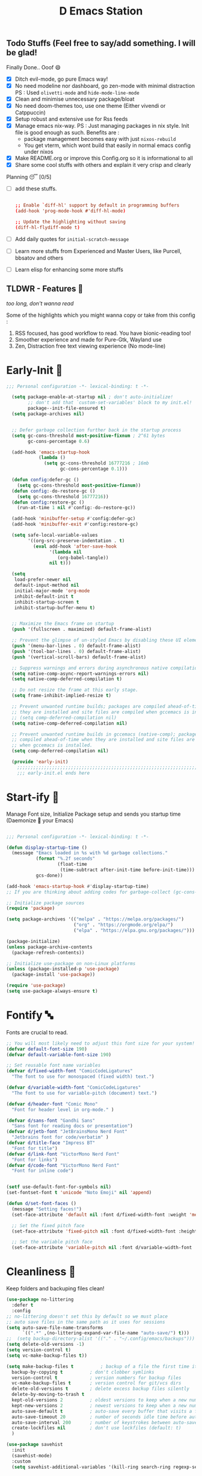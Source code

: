﻿#+TITLE: D Emacs Station
#+PROPERTY: header-args:emacs-lisp :tangle ./gdk/i-home/configs/init.el :tangle-mode (identity #o444) :mkdirp yes
#+auto_tangle: t
#+TOC: tables


** Todo Stuffs (Feel free to say/add something. I will be glad!
****  Finally Done.. Ooof 😄
CLOSED: [2023-03-07 Tue 14:27]
:LOGBOOK:
- CLOSING NOTE [2023-03-07 Tue 14:27]
:END:
- [X] Ditch evil-mode, go pure Emacs way!
- [X] No need modeline nor dashboard, go zen-mode with minimal distraction
    PS : Used ~olivetti-mode~ and ~hide-mode-line-mode~
- [X] Clean and minimise unnecessary package/bloat
- [X] No need doom-themes too, use one theme (Either vivendi or Catppuccin)
- [X] Setup robust and extensive use for Rss feeds
- [X] Manage emacs nix-way.
  PS : Just managing packages in nix style. Init file is good enough as such.
    Benefits are :
  + package management becomes easy with just ~nixos-rebuild~
  + You get vterm, which wont build that easily in normal emacs config under nixos
- [X] Make README.org or improve this Config.org so it is informational to all
- [X] Share some cool stuffs with others and explain it very crisp and clearly
    
****  Planning 😴 [0/5]
- [ ] add these stuffs.
  #+begin_src conf

;; Enable `diff-hl' support by default in programming buffers
(add-hook 'prog-mode-hook #'diff-hl-mode)

;; Update the highlighting without saving
(diff-hl-flydiff-mode t)

  #+end_src
- [ ] Add daily quotes for ~initial-scratch-message~
- [ ] Learn more stuffs from Experienced and Master Users, like Purcell, bbsatov and others
- [ ] Learn elisp for enhancing some more stuffs


** TLDWR - Features 🌟
/too long, don't wanna read/

Some of the highlights which you might wanna copy or take from this config :

1. RSS focused, has good workflow to read. You have bionic-reading too!
2. Smoother experience and made for Pure-Gtk, Wayland use
3. Zen, Distraction free text viewing experience (No mode-line)


* Early-Init 🌅
#+begin_src emacs-lisp :noweb yes :tangle ./gdk/i-home/configs/early-init.el :tangle-mode (identity #o444) :mkdirp yes
  ;;; Personal configuration -*- lexical-binding: t -*-

    (setq package-enable-at-startup nil ; don't auto-initialize!
          ;; don't add that `custom-set-variables' block to my init.el!
          package--init-file-ensured t)
    (setq package-archives nil)


    ;; Defer garbage collection further back in the startup process
    (setq gc-cons-threshold most-positive-fixnum ; 2^61 bytes
          gc-cons-percentage 0.6)

    (add-hook 'emacs-startup-hook
              (lambda ()
                (setq gc-cons-threshold 16777216 ; 16mb
                      gc-cons-percentage 0.1)))

    (defun config:defer-gc ()
      (setq gc-cons-threshold most-positive-fixnum))
    (defun config:-do-restore-gc ()
      (setq gc-cons-threshold 16777216))
    (defun config:restore-gc ()
      (run-at-time 1 nil #'config:-do-restore-gc))

    (add-hook 'minibuffer-setup #'config:defer-gc)
    (add-hook 'minibuffer-exit #'config:restore-gc)

    (setq safe-local-variable-values
          '((org-src-preserve-indentation . t)
            (eval add-hook 'after-save-hook
                  '(lambda nil
                     (org-babel-tangle))
                  nil t)))

    (setq
     load-prefer-newer nil
     default-input-method nil
     initial-major-mode 'org-mode
     inhibit-default-init t
     inhibit-startup-screen t 	
     inhibit-startup-buffer-menu t)
   

    ;; Maximize the Emacs frame on startup
    (push '(fullscreen . maximized) default-frame-alist)

    ;; Prevent the glimpse of un-styled Emacs by disabling these UI elements early.
    (push '(menu-bar-lines . 0) default-frame-alist)
    (push '(tool-bar-lines . 0) default-frame-alist)
    (push '(vertical-scroll-bars) default-frame-alist)

    ;; Suppress warnings and errors during asynchronous native compilation
    (setq native-comp-async-report-warnings-errors nil)
    (setq native-comp-deferred-compilation t)

    ;; Do not resize the frame at this early stage.
    (setq frame-inhibit-implied-resize t)

    ;; Prevent unwanted runtime builds; packages are compiled ahead-of-time when
    ;; they are installed and site files are compiled when gccemacs is installed.
    ;; (setq comp-deferred-compilation nil)
    (setq native-comp-deferred-compilation nil)

    ;; Prevent unwanted runtime builds in gccemacs (native-comp); packages are
    ;; compiled ahead-of-time when they are installed and site files are compiled
    ;; when gccemacs is installed.
    (setq comp-deferred-compilation nil)

    (provide 'early-init)
      ;;;;;;;;;;;;;;;;;;;;;;;;;;;;;;;;;;;;;;;;;;;;;;;;;;;;;;;;;;;;;;;;;;;;;;
      ;;; early-init.el ends here

#+end_src  
* Start-ify 🔰
Manage Font size, Initialize Package setup and sends you startup time (Daemonize 👹 your Emacs)
#+begin_src emacs-lisp

  ;;; Personal configuration -*- lexical-binding: t -*-

  (defun display-startup-time ()
    (message "Emacs loaded in %s with %d garbage collections."
             (format "%.2f seconds"
                     (float-time
                      (time-subtract after-init-time before-init-time)))
             gcs-done))
  
  (add-hook 'emacs-startup-hook #'display-startup-time)
  ;; If you are thinking about adding codes for garbage-collect (gc-cons-threshold), we already did that in early-init.el

  ;; Initialize package sources
  (require 'package)

  (setq package-archives '(("melpa" . "https://melpa.org/packages/")
                           ("org" . "https://orgmode.org/elpa/")
                           ("elpa" . "https://elpa.gnu.org/packages/")))

  (package-initialize)
  (unless package-archive-contents
    (package-refresh-contents))

  ;; Initialize use-package on non-Linux platforms
  (unless (package-installed-p 'use-package)
    (package-install 'use-package))

  (require 'use-package)
  (setq use-package-always-ensure t)

#+end_src
* Fontify 🔤
Fonts are crucial to read.
#+begin_src emacs-lisp
  ;; You will most likely need to adjust this font size for your system!
  (defvar default-font-size 190)
  (defvar default-variable-font-size 190)

  ;; Set reusable font name variables
  (defvar d/fixed-width-font "ComicCodeLigatures"
    "The font to use for monospaced (fixed width) text.")

  (defvar d/variable-width-font "ComicCodeLigatures"
    "The font to use for variable-pitch (document) text.")

  (defvar d/header-font "Comic Mono"
    "Font for header level in org-mode." )

  (defvar d/sans-font "Gandhi Sans"
    "Sans font for reading docs or presentation")
  (defvar d/jetb-font "JetBrainsMono Nerd Font"
    "Jetbrains font for code/verbatim" )
  (defvar d/title-face "Impress BT"
    "Font for title")
  (defvar d/link-font "VictorMono Nerd Font"
    "Font for links")
  (defvar d/code-font "VictorMono Nerd Font"
    "Font for inline code")


  (setf use-default-font-for-symbols nil)
  (set-fontset-font t 'unicode "Noto Emoji" nil 'append)

  (defun d/set-font-faces ()
    (message "Setting faces!")
    (set-face-attribute 'default nil :font d/fixed-width-font :weight 'medium :height default-font-size)

    ;; Set the fixed pitch face
    (set-face-attribute 'fixed-pitch nil :font d/fixed-width-font :height default-font-size)

    ;; Set the variable pitch face
    (set-face-attribute 'variable-pitch nil :font d/variable-width-font :height default-variable-font-size :weight 'medium))
#+end_src

* Cleanliness 📑
Keep folders and backuping files clean!
#+begin_src emacs-lisp
  (use-package no-littering
    :defer t
    :config
  ;; no-littering doesn't set this by default so we must place
  ;; auto save files in the same path as it uses for sessions
  (setq auto-save-file-name-transforms
        `((".*" ,(no-littering-expand-var-file-name "auto-save/") t)))
  ;;  (setq backup-directory-alist '(("." . "~/.config/emacs/backups")))
  (setq delete-old-versions -1)
  (setq version-control t)
  (setq vc-make-backup-files t))

  (setq make-backup-files t          ; backup of a file the first time it is saved.
    backup-by-copying t          ; don't clobber symlinks
    version-control t            ; version numbers for backup files
    vc-make-backup-files t       ; version control for git/vcs dirs
    delete-old-versions t        ; delete excess backup files silently
    delete-by-moving-to-trash t
    kept-old-versions 2          ; oldest versions to keep when a new numbered backup is made 
    kept-new-versions 2          ; newest versions to keep when a new numbered backup is made 
    auto-save-default t          ; auto-save every buffer that visits a file
    auto-save-timeout 20         ; number of seconds idle time before auto-save (default: 30)
    auto-save-interval 200       ; number of keystrokes between auto-saves (default: 300)
    create-lockfiles nil         ; don't use lockfiles (default: t)
    )

  (use-package savehist
    :init
    (savehist-mode)
    :custom
    (setq savehist-additional-variables '(kill-ring search-ring regexp-search-ring)))
#+end_src

* Better Bindings ⌨️
** Custom functions
#+begin_src emacs-lisp
  (defun split-and-follow-horizontally ()
    "Basically to balance and change cursor to split window"
    (interactive)
    (split-window-below)
    (balance-windows)
    (other-window 1))

  (defun split-and-follow-vertically ()
    "Basically to balance and change cursor to split window"
    (interactive)
    (split-window-right)
    (balance-windows)
    (other-window 1))

  (defun d/scroll-down ()
    "Trust me, make scrolling alot smoother. +1 Makes you fall in love with Emacs again!"
    (interactive)
    (pixel-scroll-precision-scroll-down 20))

  (defun d/scroll-up ()
    "Trust me, adds a wonderfull smooth scroll. You can do this by trackpad too (laptop)"
    (interactive)
    (pixel-scroll-precision-scroll-up 20))
  (defun d/refresh-buffer ()
    "Revert buffer without confirmation."
    (interactive)
    (revert-buffer :ignore-auto :noconfirm))

  (defun window-focus-mode ()
    "Make the window focused, it can toggled in and out"
    (interactive)
    (if (= 1 (length (window-list)))
        (jump-to-register '_)
      (progn
        (set-register '_ (list (current-window-configuration)))
        (delete-other-windows))))

  (defun org-archive-done-tasks ()
  (interactive)
  (org-map-entries
   (lambda ()
     (org-archive-subtree)
     (setq org-map-continue-from (org-element-property :begin (org-element-at-point))))
   "/DONE" 'tree))

    #+end_src
** Respected binds
#+begin_src emacs-lisp

  (global-set-key (kbd "M-v") #'d/scroll-up)
  (global-set-key (kbd "C-v") #'d/scroll-down)
  (global-set-key (kbd "<f5>") #'d/refresh-buffer)


  ;;(define-key org-mode-map (kbd "C-c C-x C-s") #'org-archive-done-tasks)
  (global-set-key (kbd "C-x 2") 'split-and-follow-horizontally)
  (global-set-key (kbd "C-x 3") 'split-and-follow-vertically)
  (global-set-key [C-tab] 'other-window)

  (global-set-key (kbd "C-x C-k") 'd/kill-buffer) ;; My func to clear cache along killing buffer
  (global-set-key (kbd "C-x k") 'kill-buffer)
  (global-set-key (kbd "M-%") 'query-replace-regexp) ;; Hail regexp searching!

  ;; Make ESC quit prompts
  (global-set-key (kbd "<escape>") 'keyboard-escape-quit)
  (global-set-key (kbd "M-z") 'zap-up-to-char)

  (global-set-key (kbd "M-u") 'upcase-dwim)
  (global-set-key (kbd "M-l") 'downcase-dwim)
  (global-set-key (kbd "M-c") 'capitalize-dwim)

  (defalias 'yes-or-no-p 'y-or-n-p) ;; Make confirmation messages easy and not a pain.

#+end_src
* What Key? 🔤
Many people know that emacs has lot of keychords, which aren't easy to remember, ~which-key~ is a package which shows cheatsheet for the keychords you press. Mostly will find helpful for ~C-x~ or ~C-c~ or (yours general key/leader key)
#+begin_src emacs-lisp
  (use-package which-key
    :defer 0
    :init
    (setq which-key-side-window-location 'bottom
          which-key-sort-order #'which-key-key-order-alpha
          which-key-sort-uppercase-first nil
          which-key-add-column-padding 1
          which-key-max-display-columns nil
          which-key-min-display-lines 6
          which-key-side-window-slot -10
          which-key-side-window-max-height 0.25
          which-key-idle-delay 0.8
          which-key-max-description-length 25
          which-key-allow-imprecise-window-fit t
          which-key-separator " → " )
    :diminish which-key-mode
    :config
    (which-key-mode)
    (setq which-key-idle-delay 1))

#+end_src

* Helpful 🍁
Helpful package to even elaborate on describe commands. Decreases many hassles.

#+begin_src emacs-lisp
  (use-package helpful
    :bind
  ("C-h f" . helpful-callable)
  ("C-h v" . helpful-variable)
  ("C-h k" . helpful-key)
  ("C-h x" . helpful-command)
  ("C-c C-d" . helpful-at-point)
  ("C-h F" . helpful-function)
  (:map helpful-mode-map
        ("q" . kill-buffer-and-window)))

#+end_src

* Color-ify 🎨
Coloured parentheses or hex values are really needed for some usecases, obviously you know it lol.
*Happy Ricing* but use Emacs Everywhere lol
#+begin_src emacs-lisp
    (use-package rainbow-delimiters
      :hook (prog-mode . rainbow-delimiters-mode))
    (use-package rainbow-mode
      :init (add-hook 'prog-mode-hook 'rainbow-mode)
      :bind ("C-c t c" . rainbow-mode))
#+end_src
* Good Mouse use? 🖱️
Just don't use mouse, try to stay with keyboard, feel like *Pro*!
But if you like clicks, tacks and ticks of you mouse, then go with it. (Mouse is a good invention lol)
#+begin_src emacs-lisp
  (setq scroll-conservatively 101) ;; value greater than 100 gets rid of half page jumping
  (setq mouse-wheel-scroll-amount nil)
  (setq mouse-wheel-progressive-speed t) ;; accelerate scrolling
  (setq mouse-wheel-follow-mouse 't) ;; scroll window under mouse
#+end_src

* Minad - The Messiah 😇
Daniel Mendler minad  is a great guy, It is one of the reason why I love Emacs and Moved to Emacs and use it everywhere as much as Possible.
Just see his git repo issues, he has it all solved, and he will explain and converse with clear and good explanation, I wondered how could a man be so dedicated to Emacs so well with very positive approach. Consider trying his packages and if possible, do Donate to him.
Just Awesome, if it wasn't for his packages, I probably would never have tried Emacs. Now I hate vim/neovim, Idk why.

** Vertico - The first ❤️
Just check the [[https://github.com/minad/vertico][Vertico github]] repo, you will find great Readme file with rich information and some basic usage codes which is more than enough.
#+begin_src emacs-lisp
  (use-package vertico
    :init
    (vertico-mode)
    ;; (vertico-flat-mode 1)
    ;; Different scroll margin
    (setq vertico-scroll-margin 1)

    ;; Show more candidates
    ;; (setq vertico-count 20)

    ;; Grow and shrink the Vertico minibuffer
    (setq vertico-resize t)

    ;; Optionally enable cycling for `vertico-next' and `vertico-previous'.
    ;; (setq vertico-cycle t)
    )

  ;; A few more useful configurations...
  (use-package emacs
    :init
    ;; Add prompt indicator to `completing-read-multiple'.
    ;; We display [CRM<separator>], e.g., [CRM,] if the separator is a comma.
    (defun crm-indicator (args)
      (cons (format "[CRM%s] %s"
                    (replace-regexp-in-string
                     "\\`\\[.*?]\\*\\|\\[.*?]\\*\\'" ""
                     crm-separator)
                    (car args))
            (cdr args)))
    (advice-add #'completing-read-multiple :filter-args #'crm-indicator)

    ;; Do not allow the cursor in the minibuffer prompt
    (setq minibuffer-prompt-properties
          '(read-only t cursor-intangible t face minibuffer-prompt))
    (add-hook 'minibuffer-setup-hook #'cursor-intangible-mode)

    (setq completion-cycle-threshold 3)
    (setq tab-always-indent t)
    (setq enable-recursive-minibuffers t))

  ;; Optionally use the `orderless' completion style.
  (use-package orderless
    :init
    (setq completion-styles '(orderless basic)
          completion-category-defaults nil
          completion-category-overrides '((file (styles partial-completion)))))
  (define-key vertico-map "?" #'minibuffer-completion-help)
  (define-key vertico-map (kbd "RET") #'vertico-directory-enter)
  (define-key vertico-map (kbd "DEL") #'vertico-directory-delete-char)
  (define-key vertico-map (kbd "M-d") #'vertico-directory-delete-char)
  (define-key vertico-map (kbd "M-RET") #'minibuffer-force-complete-and-exit)
  (define-key vertico-map (kbd "M-TAB") #'minibuffer-complete)
  (setq completion-styles '(substring orderless basic))
  (setq read-file-name-completion-ignore-case t
        read-buffer-completion-ignore-case t
        completion-ignore-case t)
  ;; Use `consult-completion-in-region' if Vertico is enabled.
  ;; Otherwise use the default `completion--in-region' function.
  ;; (setq completion-in-region-function
  ;;       (lambda (&rest args)
  ;;         (apply (if vertico-mode
  ;;                    #'consult-completion-in-region
  ;;                  #'completion--in-region)
  ;;                args)))

#+end_src
** Doctor Consultancy
Another, one which make certain pains of emacs , so good that you will fall in Love with Emacs again!
#+begin_src emacs-lisp
    (use-package consult
      ;; Replace bindings. Lazily loaded due by `use-package'.
      :bind (;; C-c bindings (mode-specific-map)
             ("C-c h" . consult-history)
             ("C-c m" . consult-mode-command)
             ("C-c k" . consult-kmacro)
             ("C-c t t" . consult-theme)
             ;; C-x bindings (ctl-x-map)
             ("C-x M-:" . consult-complex-command)     ;; orig. repeat-complex-command
             ("C-x b" . consult-buffer)                ;; orig. switch-to-buffer
             ("C-x C-b" . consult-buffer)                ;; orig. switch-to-buffer
             ("C-x 4 b" . consult-buffer-other-window) ;; orig. switch-to-buffer-other-window
             ("C-x 5 b" . consult-buffer-other-frame)  ;; orig. switch-to-buffer-other-frame
             ("C-x r b" . consult-bookmark)            ;; orig. bookmark-jump
             ("C-x p b" . consult-project-buffer)      ;; orig. project-switch-to-buffer
             ;; Custom M-# bindings for fast register access
             ("M-#" . consult-register-load)
             ("M-'" . consult-register-store)          ;; orig. abbrev-prefix-mark (unrelated)
             ("C-M-#" . consult-register)
             ;; Other custom bindings
             ("M-y" . consult-yank-pop)                ;; orig. yank-pop
             ;; M-g bindings (goto-map)
             ("M-g e" . consult-compile-error)
             ("M-g f" . consult-flymake)               ;; Alternative: consult-flycheck
             ("M-g g" . consult-goto-line)             ;; orig. goto-line
             ("M-g M-g" . consult-goto-line)           ;; orig. goto-line
             ("M-g o" . consult-outline)               ;; Alternative: consult-org-heading
             ("M-g m" . consult-mark)
             ("M-g k" . consult-global-mark)
             ("M-g i" . consult-imenu)
             ("M-g I" . consult-imenu-multi)
             ;; M-s bindings (search-map)
             ("M-s d" . consult-find)
             ("M-s D" . consult-locate)
             ("M-s g" . consult-ripgrep)
             ("M-s m" . consult-man)
             ("M-s G" . consult-git-grep)
             ("M-s r" . consult-ripgrep)
             ("M-s l" . consult-line)
             ("C-s" . consult-line)
             ("M-s L" . consult-line-multi)
             ("M-s k" . consult-keep-lines)
             ("M-s u" . consult-focus-lines)
             ;; Isearch integration
             ("M-s e" . consult-isearch-history)
             :map isearch-mode-map
             ("M-e" . consult-isearch-history)         ;; orig. isearch-edit-string
             ("M-s e" . consult-isearch-history)       ;; orig. isearch-edit-string
             ("M-s l" . consult-line)                  ;; needed by consult-line to detect isearch
             ("M-s L" . consult-line-multi)            ;; needed by consult-line to detect isearch
             ;; Minibuffer history
             :map minibuffer-local-map
             ("M-s" . consult-history)                 ;; orig. next-matching-history-element
             ("M-r" . consult-history))                ;; orig. previous-matching-history-element

      ;; Enable automatic preview at point in the *Completions* buffer. This is
      ;; relevant when you use the default completion UI.
      :hook (completion-list-mode . consult-preview-at-point-mode)

      ;; The :init configuration is always executed (Not lazy)
      :init
      (setq register-preview-delay 0.5
            register-preview-function #'consult-register-format)
      (advice-add #'register-preview :override #'consult-register-window)

      (setq xref-show-xrefs-function #'consult-xref
            xref-show-definitions-function #'consult-xref)

      :config

      ;; Optionally configure preview. The default value
      ;; is 'any, such that any key triggers the preview.
      ;; (setq consult-preview-key 'any)
      ;; (setq consult-preview-key (kbd "M-."))
      ;; (setq consult-preview-key (list (kbd "<S-down>") (kbd "<S-up>")))
      ;; For some commands and buffer sources it is useful to configure the
      ;; :preview-key on a per-command basis using the `consult-customize' macro.
      (consult-customize
       consult-theme :preview-key '(:debounce 1.5 any)
       consult-ripgrep consult-git-grep consult-grep
       consult-bookmark consult-recent-file consult-xref
       consult--source-bookmark consult--source-file-register
       consult--source-recent-file consult--source-project-recent-file
       ;; :preview-key (kbd "M-.")
       :preview-key '(:debounce 0.4 any))

      ;; Optionally configure the narrowing key.
      ;; Both  and C-+ work reasonably well.
      (setq consult-narrow-key "<") ;; (kbd "C-+")
      )

  (defun d/consult-first-param-is-initial-text (consult-fn &rest rest)
    "Advising function around CONSULT-FN.

  The CONSULT-FN's first parameter should be the initial text.

  When there's an active region, use that as the first parameter
  for CONSULT-FN.  Otherwise, use an empty string the first
  parameter.  This function handles the REST of the parameters."
    (interactive)
    (apply consult-fn
           (when (use-region-p)
             (buffer-substring
              (region-beginning) (region-end)))
           rest))

  (defun d/consult-ripgrep-wrapper (consult-fn &optional dir given-initial)
    "Advising function around CONSULT-FN.

  DIR and GIVEN-INITIAL match the method signature of `consult-wrapper'."
    (interactive "P")
    (let ((initial (list (or given-initial
                             (when (use-region-p)
                               (buffer-substring (region-beginning)
                                                 (region-end)))))))
      (apply consult-fn dir initial)))
  (advice-add #'consult-line
              :around #'d/consult-first-param-is-initial-text
              '((name . "wrapper")))
  (advice-add #'consult-ripgrep
              :around #'d/consult-ripgrep-wrapper
              '((name . "wrapper")))

#+end_src

** Info = Marginalia
Gives good annotations for vertico and help menu. Good!
#+begin_src emacs-lisp
  ;; Enable rich annotations using the Marginalia package
  (use-package marginalia
    ;; Either bind `marginalia-cycle' globally or only in the minibuffer
    :bind (("M-A" . marginalia-cycle)
           :map minibuffer-local-map
           ("M-A" . marginalia-cycle))

    ;; The :init configuration is always executed (Not lazy!)
    :init

    ;; Must be in the :init section of use-package such that the mode gets
    ;; enabled right away. Note that this forces loading the package.
    (marginalia-mode))

#+end_src
** Embark - Just Bark
Really gets handy for experienced users, maybe difficult to understand for Beginners, but on thing you can try is embark act and export it. I also dont use this much (yea, a Newbie in some areas..)
#+begin_src emacs-lisp
  (use-package embark
    :ensure t

    :bind
    (("C-." . embark-act)         ;; pick some comfortable binding
     ("C-;" . embark-dwim)        ;; good alternative: M-.
     ("C-h B" . embark-bindings)) ;; alternative for `describe-bindings'

    :init

    ;; Optionally replace the key help with a completing-read interface
    (setq prefix-help-command #'embark-prefix-help-command)

    :config

    ;; Hide the mode line of the Embark live/completions buffers
    (add-to-list 'display-buffer-alist
                 '("\\`\\*Embark Collect \\(Live\\|Completions\\)\\*"
                   nil
                   (window-parameters (mode-line-format . none)))))

  ;; Consult users will also want the embark-consult package.
  (use-package embark-consult
    :ensure t ; only need to install it, embark loads it after consult if found
    :hook
    (embark-collect-mode . consult-preview-at-point-mode))

#+end_src
** Corfu - The Required Love
Completion to next level, works even on terminal
#+begin_src emacs-lisp
  (use-package corfu
    :defer 1
    :custom
    (corfu-cycle t)                ;; Enable cycling for `corfu-next/previous'
    (corfu-auto t)                 ;; Enable auto completion
    (corfu-separator ?\s)          ;; Orderless field separator
    ;; (corfu-preview-current t)    ;; Disable current candidate preview
    ;; (corfu-on-exact-match nil)     ;; Configure handling of exact matches
    ;; (corfu-quit-no-match t)
    (corfu-auto-prefix 2)
    (corfu-auto-delay 0.0)
    (corfu-quit-at-boundary 'separator)
    (corfu-echo-documentation 0.25)
    (corfu-preview-current 'insert)
    (corfu-preselect-first t)
    (corfu-history 1)
    (corfu-scroll-margin 0)
    :bind (:map corfu-map
                ("M-SPC" . corfu-insert-separator)
                ("TAB" . corfu-insert)
                ("RET" . corfu-insert))
    ;; Enable Corfu only for certain modes.
    ;; :hook ((prog-mode . corfu-mode)
    ;;        (shell-mode . corfu-mode)
    ;;        (eshell-mode . corfu-mode))

    :init
    (corfu-history-mode)
    (global-corfu-mode))

  (unless (display-graphic-p)
    (corfu-terminal-mode +1))

#+end_src
*** Extensify - Cape the Hero
Cape for Rescue! Feel the power of Emacs Extensibility
#+begin_src emacs-lisp
  ;; Add extensions
  (use-package cape
    :bind (("C-c p p" . completion-at-point) ;; capf
           ("C-c p t" . complete-tag)        ;; etags
           ("C-c p d" . cape-dabbrev)        ;; or dabbrev-completion
           ("C-c p h" . cape-history)
           ("C-c p f" . cape-file)
           ("C-c p k" . cape-keyword)
           ("C-c p s" . cape-symbol)
           ("C-c p a" . cape-abbrev)
           ("C-c p i" . cape-ispell)
           ("C-c p l" . cape-line)
           ("C-c p w" . cape-dict)
           ("C-c p \\" . cape-tex)
           ("C-c p _" . cape-tex)
           ("C-c p ^" . cape-tex)
           ("C-c p &" . cape-sgml)
           ("C-c p r" . cape-rfc1345))
    :init
    (add-to-list 'completion-at-point-functions #'cape-dabbrev)
    (add-to-list 'completion-at-point-functions #'cape-file)
    (add-to-list 'completion-at-point-functions #'cape-history)
    (add-to-list 'completion-at-point-functions #'cape-keyword)
    ;; (add-to-list 'completion-at-point-functions #'cape-tex)
    ;; (add-to-list 'completion-at-point-functions #'cape-sgml)
    ;; (add-to-list 'completion-at-point-functions #'cape-rfc1345)
    (add-to-list 'completion-at-point-functions #'cape-abbrev)
    (add-to-list 'completion-at-point-functions #'cape-ispell)
    ;;(add-to-list 'completion-at-point-functions #'cape-dict)
    ;; (add-to-list 'completion-at-point-functions #'cape-symbol)
    ;; (add-to-list 'completion-at-point-functions #'cape-line)
    )

  ;; Add your own file with all words
  (defcustom cape-dict-file "~/.local/share/dict/vocab"
    "Dictionary word list file."
    :type 'string)

  (setq-local corfu-auto t
              corfu-auto-delay 1
              corfu-auto-prefix 0
              completion-category-defaults nil
              completion-category-overrides '((file (styles partial-completion)))
              completion-styles '(orderless basic))

  (defun corfu-enable-always-in-minibuffer ()
    "Enable corfi in minibuffer, if vertico is not active"
    (unless (or (bound-and-true-p mct--active)
                (bound-and-true-p vertico--input)
                (eq (current-local-map) read-passwd-map))
      (setq-local corfu-auto t
                  corfu-popupinfo-delay nil
                  corfu-auto-delay 0
                  corfu-auto-prefix 0
                  completion-styles '(orderless basic))
      (corfu-mode 1)))
  (add-hook 'minibuffer-setup-hook #'corfu-enable-always-in-minibuffer 1)

#+end_src
** Tempel Snip
Another, minimal and DIY snippets for any buffer!
#+begin_src emacs-lisp

  ;; Configure Tempel
  (use-package tempel
    ;; Require trigger prefix before template name when completing.
     :custom
     (tempel-trigger-prefix "<")

    :bind (("M-+" . tempel-complete) ;; Alternative tempel-expand
           ("M-*" . tempel-insert))

    :init

    ;; Setup completion at point
    (defun tempel-setup-capf ()
      ;; Add the Tempel Capf to `completion-at-point-functions'.
      ;; `tempel-expand' only triggers on exact matches. Alternatively use
      ;; `tempel-complete' if you want to see all matches, but then you
      ;; should also configure `tempel-trigger-prefix', such that Tempel
      ;; does not trigger too often when you don't expect it. NOTE: We add
      ;; `tempel-expand' *before* the main programming mode Capf, such
      ;; that it will be tried first.
      (setq-local completion-at-point-functions
                  (cons #'tempel-expand
                        completion-at-point-functions)))

    (add-hook 'prog-mode-hook 'tempel-setup-capf)
    (add-hook 'text-mode-hook 'tempel-setup-capf)

    ;; Optionally make the Tempel templates available to Abbrev,
    ;; either locally or globally. `expand-abbrev' is bound to C-x '.
    (add-hook 'prog-mode-hook #'tempel-abbrev-mode)
    ;; (global-tempel-abbrev-mode)
    )

  (use-package tempel-collection
    :ensure t
    :after tempel
    )
#+end_src
*** Custom templates
Making snippets/templates is so easy with this package.
#+begin_src emacs-lisp :tangle ~/.config/emacs/templates

org-mode

(hugosite ":PROPERTIES:"  n ":EXPORT_FILE_NAME: " p n ":EXPORT_DATE: " p n ":EXPORT_HUGO_DRAFT: false" n ":END:")
(tangle-RO ":tangle-mode (identity #o444) :mkdirp yes" n)
(variable-set "#+name: " p n "#+begin_src " q n> r> n "#+end_src")



;; Local Variables:
;; mode: lisp-data
;; outline-regexp: "[a-z]"
;; End:

#+end_src
** Modernize - Organize
You will see org just below this, this package helps make Org-Mode looks eye-candy and how it reached average audience.
#+begin_src emacs-lisp
  (use-package org-modern)
  ;; (add-hook 'org-mode-hook #'org-modern-mode)
  (add-hook 'org-agenda-finalize-hook #'org-modern-agenda)

  ;; Option 2: Globally
  (menu-bar-mode -1)
  (tool-bar-mode -1)
  (scroll-bar-mode -1)

  ;; Choose some fonts
  ;; (set-face-attribute 'default nil :family "Iosevka")
  ;; (set-face-attribute 'variable-pitch nil :family "Iosevka Aile")
  ;; (set-face-attribute 'org-modern-symbol nil :family "Iosevka")

  ;; Add frame borders and window dividers
  (modify-all-frames-parameters
   '((right-divider-width . 1)
     (bottom-divider-width . 1)
     (internal-border-width . 5)))
  (dolist (face '(window-divider
                  window-divider-first-pixel
                  window-divider-last-pixel))
    (face-spec-reset-face face)
    (set-face-foreground face (face-attribute 'default :background)))
  (setq
   ;; Edit settings
   org-auto-align-tags nil
   org-tags-column 0
   org-catch-invisible-edits 'show-and-error
   org-special-ctrl-a/e t
   org-insert-heading-respect-content t

   ;; Org styling, hide markup etc.
   org-hide-emphasis-markers t
   org-pretty-entities t
   ;;   org-ellipsis "…"

    org-modern-star '("◉" "✤" "◈" "✿" "✤")
   org-modern-hide-stars nil
   org-modern-table t
   org-modern-list 
   '((?* . "❉")
     (?- . "❖")
     (?+ . "➤"))

   ;; Agenda styling
   org-agenda-tags-column 0
   org-agenda-block-separator ?─
   org-agenda-time-grid
   '((daily today require-timed)
     (800 1000 1200 1400 1600 1800 2000)
     " ┄┄┄┄┄ " "┄┄┄┄┄┄┄┄┄┄┄┄┄┄┄")
   org-agenda-current-time-string
   "⭠ now ─────────────────────────────────────────────────")

  (global-org-modern-mode)

#+end_src
* Organize Life 🗄️
Life's Good if you Organize is well, don't worry if you feel organizing is not easy, Org for the rescue.
Plain (naked) simple file can help maintain GTD, even hell lot more many people don't know about.
Don't compare Notion or Logseq, Org-mode is on different league. These no match for it yet ( actually from 20 years lol). If you know Org, you know it. If not, go check YT.
** Good Org
#+begin_src emacs-lisp
  (defun org-font-setup ()
    ;; Replace list hyphen with dot
    (font-lock-add-keywords 'org-mode
                            '(("^ *\\([-]\\) "
                               (0 (prog1 () (compose-region (match-beginning 1) (match-end 1) "•"))))))

    ;; Set faces for heading levels
    (dolist (face '((org-level-1 . 1.3)
                    (org-level-2 . 1.2)
                    (org-level-3 . 1.1)
                    (org-level-4 . 1.1)
                    (org-level-5 . 1.1)
                    (org-level-6 . 1.1)
                    (org-level-7 . 1.1)
                    (org-block-begin-line . 0.9)                    
                    (org-level-8 . 1.1)))
      (set-face-attribute 'org-document-title nil :font d/title-face :weight 'bold :height 2.5 :width 'extra-expanded)
      (set-face-attribute 'org-level-1 nil :font d/header-font :weight 'medium :height 1.3 :foreground "#b6a0ff")
      (set-face-attribute 'org-level-2 nil :font d/header-font :weight 'medium :height 1.2)
      (set-face-attribute 'org-level-3 nil :font d/header-font :weight 'medium :height 1.1)
      (set-face-attribute 'org-level-4 nil :font d/header-font :weight 'medium :height 1.1)
      (set-face-attribute 'org-level-5 nil :font d/header-font :weight 'medium :height 1.15)

      (set-face-attribute 'variable-pitch nil :font d/variable-width-font :height default-variable-font-size :weight 'medium)
      (set-face-attribute 'org-verbatim nil :height '1.15 :font d/jetb-font :weight 'medium)
      (set-face-attribute 'org-code nil :height '1.15 :font d/jetb-font :weight 'medium)
      (set-face-attribute (car face) nil :font d/header-font :weight 'regular :height (cdr face)))

    ;; Ensure that anything that should be fixed-pitch in Org files appears that way
    (set-face-attribute 'line-number nil :slant 'normal :weight 'semibold :inherit 'fixed-pitch)
    (set-face-attribute 'line-number-current-line nil :weight 'ultrabold :slant 'normal :inherit 'fixed-pitch ))

  (defun org-mode-setup ()
    (org-indent-mode 1)
    (org-display-inline-images 1)
    (variable-pitch-mode 1)
    (org-font-setup)
    (flyspell-mode 1)
    (setq
     org-startup-indented nil
     org-image-actual-width 300
     org-startup-folded t)
    )


  (use-package org
    :pin org
    :commands (org-capture org-agenda)
    :hook (org-mode . org-mode-setup)
    (org-mode . org-modern-mode)

    :bind (("C-c c c" . org-capture)
           ("C-c c d" . calendar)
           ("C-c t R" . d/bionic-region)
           ("C-c d a" . org-agenda)
           ("C-c t r" . d/bionic-read))
    :config
    (setq org-ellipsis " ▾")

    (setq org-agenda-start-with-log-mode t)
    ;; (setq org-log-done 'time)
    (setq org-log-done 'note)
    (setq org-log-into-drawer t)

    ;; browser script
    (setq browse-url-browser-function 'browse-url-generic
          browse-url-generic-program "d-stuff")
    (setq browse-url-secondary-browser-function 'browse-url-generic
          browse-url-generic-program "d-stuff")

    (setq org-agenda-files
          '("~/sync/org/tasks.org"
            "~/.DLIP/SITE/README.org"))

    ;; (require 'org-habit)
    ;; (add-to-list 'org-modules 'org-habit)
    ;; (setq org-habit-graph-column 60)

    (setq org-todo-keywords
          '((sequence "TODO(t)" "NEXT(n)" "|" "DONE(d!)")
            (sequence  "PLAN(p)" "REVIEW(v)" "|" "COMPLETED(c)" "CANC(k@)")))

    (setq org-refile-targets
          '(("Archive.org" :maxlevel . 1)
            ("tasks.org" :maxlevel . 1)))

    ;; Save Org buffers after refiling!
    (advice-add 'org-refile :after 'org-save-all-org-buffers)

    (setq org-tag-alist
          '((:startgroup)
            (:endgroup)
            ("@work" . ?W)
            ("agenda" . ?a)
            ("linux" . ?l)
            ("planning" . ?p)
            ("note" . ?n)
            ("idea" . ?i)))


    (setq org-capture-templates
          `(
            ("t" "Task" entry (file+olp "~/sync/org/tasks.org" "One-Timer")
             "* TODO %?\n  SCHEDULED:%U\n  %a\n  %i" :empty-lines 1)
            ("w" "Website Todo" entry (file+headline "~/.DLIP/SITE/README.org" "Ideas - TODO")
             "* TODO %?\n  SCHEDULED:%T\n " :empty-lines 1)            

            ("j" "Journal Entries")
            ("jj" "Journal" entry
             (file+olp+datetree "~/docs/org/journal.org")
             "\n* %<%I:%M %p> - Journal :journal:\n\n%?\n\n"
             ;; ,(dw/read-file-as-string "~/Notes/Templates/Daily.org")
             :clock-in :clock-resume
             :empty-lines 1))))


           #+end_src
** Handy Org
#+begin_src emacs-lisp
  (with-eval-after-load 'org
    (org-babel-do-load-languages
     'org-babel-load-languages
     '((emacs-lisp . t)
       (calc . t)
       (latex . t)
       (shell .t)
       (python . t)))

    (push '("conf-unix" . conf-unix) org-src-lang-modes))

  (with-eval-after-load 'org
    ;; This is needed as of Org 9.2
    (require 'org-tempo)

    (add-to-list 'org-structure-template-alist '("sh" . "src shell"))
    (add-to-list 'org-structure-template-alist '("el" . "src emacs-lisp"))
    (add-to-list 'org-structure-template-alist '("py" . "src python"))
    (add-to-list 'org-structure-template-alist '("txt" . "src text"))
    (add-to-list 'org-structure-template-alist '("conf" . "src conf"))
    (add-to-list 'org-structure-template-alist '("nix" . "src nix"))    
    (add-to-list 'org-structure-template-alist '("lx" . "src latex"))
    (add-to-list 'org-structure-template-alist '("cal" . "src calc")))

  (use-package org-auto-tangle
    :defer t
    :hook (org-mode . org-auto-tangle-mode))



#+end_src
** Spell Org
Lets try ~ispell~ paired with ~aspell~ so its better writing.
#+begin_src emacs-lisp
  (use-package ispell
    :no-require t
    :config
    (setq ispell-dictionary "en")
    (setq ispell-highlight-face (quote flyspell-incorrect))
    (setq ispell-silently-savep t))

  (use-package flyspell
    :defer t
    :init
    (progn
      (add-hook 'message-mode-hook 'turn-on-flyspell)
      (add-hook 'org-mode-hook 'flyspell-mode)))

  (use-package powerthesaurus
    :defer t)
#+end_src
** Present Org
How amazing it is to do presentation with power of org? Yes its possible (need olivetti to center)
#+begin_src emacs-lisp

    (use-package org-present
      :defer t
      :after org
      :bind (:map org-present-mode-keymap
                  ("<right>" . d/org-present-next-slide)
                  ("<left>" . d/org-present-previous-slide)
                  ("<up>" . d/org-present-up)
                  ("<f5>" . d/org-present-refresh))
      (:map org-mode-map
            ("<f8>" . d/org-present-mode))
      :hook ((org-present-mode . d/org-present-enable-hook)
             (org-present-mode-quit . d/org-present-disable-hook)
             (org-present-after-navigate-functions . d/org-present-prepare-slide)))


    (defvar d/org-present-org-modern-keyword '(("title"       . "")
                                               ("description" . "")
                                               ("subtitle"    . "")
                                               ("date"        . "")
                                               ("author"      . "")
                                               ("email"       . "")
                                               ("language"    . "")
                                               ("options"     . "")
                                               (t . t)))

    (define-minor-mode d/org-present-mode
      "Toggle Presentation Mode."
      :lighter "d/org-present-mode"
      (if d/org-present-mode
          (org-present)
        (org-present-quit)))

    (defun d/org-present-enable-hook ()
      (setq d/org-present--inhibit-message inhibit-message
            d/org-present--echo-keystrokes echo-keystrokes
            d/org-present--visual-line-mode visual-line-mode
            d/org-present--org-ellipsis org-ellipsis
            d/org-present--org-indent-mode org-indent-mode)
      (org-indent-mode 1)

      ;; Disable 'org-modern-mode' to setup adjustment if it's installed
      (if (package-installed-p 'org-modern)
          (org-modern-mode 0))

      (if (package-installed-p 'org-modern)
          (setq-local d/org-present--org-modern-hide-stars org-modern-hide-stars
                      d/org-present--org-modern-keyword org-modern-keyword
                      d/org-present--org-modern-block-fringe org-modern-block-fringe

                      org-modern-hide-stars 'leading
                      org-modern-block-fringe t
                      org-modern-keyword d/org-present-org-modern-keyword))

      (display-line-numbers-mode 0)

      (if (package-installed-p 'org-modern)
          (org-modern-mode 1))

      (setq-local inhibit-message t
                  echo-keystrokes nil
                  cursor-type t
                  org-image-actual-width 300
                  header-line-format " "
                  org-ellipsis "⤵")

      (dolist (face '((org-block . 1.0)
                      (org-block-begin-line . 0.1)
                      (org-level-7 . 1.1)
                      (org-level-8 . 1.1)))
        (set-face-attribute 'org-document-title nil :font d/title-face :weight 'bold :height 2.5 :width 'extra-expanded)
        (set-face-attribute 'org-document-info nil :font d/link-font :slant 'italic :weight 'bold :height 2.5 :width 'extra-expanded)      
        (set-face-attribute 'org-level-1 nil :font d/header-font :weight 'medium :height 1.6 :foreground "#b6a0ff")
        (set-face-attribute 'org-level-2 nil :font d/header-font :weight 'medium :height 1.5)
        (set-face-attribute 'org-level-3 nil :font d/header-font :weight 'medium :height 1.4)
        (set-face-attribute 'org-level-4 nil :font d/header-font :weight 'medium :height 1.3)
        (set-face-attribute 'org-level-5 nil :font d/header-font :weight 'medium :height 1.25)

        (set-face-attribute 'org-verbatim nil :font d/jetb-font :weight 'medium :height 1.3)
        (set-face-attribute 'org-code nil :font d/code-font :weight 'medium :height 1.4)


        (set-face-attribute 'header-line nil :background nil :height 2.5)
        (set-face-attribute 'variable-pitch nil :font "ComicCodeLigatures" :height 1.2 :weight 'medium)
        (set-face-attribute (car face) nil :font d/fixed-width-font :weight 'medium :height (cdr face)))


      (if (package-installed-p 'hide-mode-line)
          (hide-mode-line-mode 1))
    
      (org-display-inline-images)
      (read-only-mode 1))

    (defun d/org-present-prepare-slide (buffer-name heading)
      (org-overview)
      (org-show-entry)
      (org-show-children))

    (defun d/org-present-disable-hook ()
      (setq-local header-line-format nil
                  face-remapping-alist '((default variable-pitch default))
                  org-adapt-indentation nil
                  visual-line-mode d/org-present--visual-line-mode
                  org-ellipsis d/org-present--org-ellipsis
                  inhibit-message d/org-present--inhibit-message
                  echo-keystrokes d/org-present--echo-keystrokes)
      (org-present-small)

      (set-face-attribute 'header-line nil :height '1.0 :background)

      (org-indent-mode d/org-present--org-indent-mode)

      (if (package-installed-p 'hide-mode-line)
          (hide-mode-line-mode 0))

      (org-mode-restart)
      (org-remove-inline-images))

    (defun d/org-present-up ()
      "Go to higher heading from current heading."
      (interactive)
      (widen)
      (org-up-heading-safe)
      (org-present-narrow)
      (org-present-run-after-navigate-functions))

    (defun d/org-present-next-slide ()
      "Go to next sibling."
      (interactive)
      (widen)
      (unless (org-goto-first-child)
        (org-get-next-sibling))
      (org-present-narrow)
      (org-present-run-after-navigate-functions))

    (defun d/org-present--last-child ()
      "Find last child of current heading."
      (when (org-goto-sibling) (d/org-present--last-child))
      (when (org-goto-first-child) (d/org-present--last-child)))

    (defun d/org-present-previous-slide ()
      "Go to next sibling."
      (interactive)
      (widen)
      (when (org-current-level)
        (org-back-to-heading)
        (if (and (org-get-previous-sibling) (org-current-level))
            (when (org-goto-first-child)
              (d/org-present--last-child))))
      (org-present-narrow)
      (org-present-run-after-navigate-functions))

    (defun d/org-present-refresh ()
      (interactive)
      (d/org-present-mode)
      (d/org-present-mode))


#+end_src
** Denote
Prot's package which might come handy to take notes and connect them.
TODO : Learn more on this
#+begin_src emacs-lisp
  (use-package denote)
  (setq denote-directory (expand-file-name "~/sync/denote"))
  (setq denote-known-keywords '("emacs" "blogs" "article"))
  (setq denote-infer-keywords t)
  (setq denote-sort-keywords t)
  (setq denote-file-type nil) ; Org is the default, set others here
  (setq denote-prompts '(title keywords))
  (setq denote-excluded-directories-regexp nil)
  (setq denote-excluded-keywords-regexp nil)

  (setq denote-date-prompt-use-org-read-date t)

  (setq denote-allow-multi-word-keywords t)
  (setq denote-date-format nil) ; read doc string

  (setq denote-backlinks-show-context t)

  (add-hook 'find-file-hook #'denote-link-buttonize-buffer)

  (setq denote-dired-directories
        (list denote-directory
              (thread-last denote-directory (expand-file-name "attachments"))
              (expand-file-name "~/sync/org/books/")))

  (add-hook 'dired-mode-hook #'denote-dired-mode)

  (defun my-denote-journal ()
    "Create an entry tagged 'journal', while prompting for a title."
    (interactive)
    (denote
     (denote--title-prompt)
     '("journal")))

  (let ((map global-map))
    (define-key map (kbd "C-c n j") #'my-denote-journal) ; our custom command
    (define-key map (kbd "C-c n n") #'denote)
    (define-key map (kbd "C-c n N") #'denote-type)
    (define-key map (kbd "C-c n d") #'denote-date)
    (define-key map (kbd "C-c n s") #'denote-subdirectory)
    (define-key map (kbd "C-c n t") #'denote-template)
    ;; If you intend to use Denote with a variety of file types, it is
    ;; easier to bind the link-related commands to the `global-map', as
    ;; shown here.  Otherwise follow the same pattern for `org-mode-map',
    ;; `markdown-mode-map', and/or `text-mode-map'.
    (define-key map (kbd "C-c n i") #'denote-link) ; "insert" mnemonic
    (define-key map (kbd "C-c n I") #'denote-link-add-links)
    (define-key map (kbd "C-c n b") #'denote-link-backlinks)
    (define-key map (kbd "C-c n f f") #'denote-link-find-file)
    (define-key map (kbd "C-c n f b") #'denote-link-find-backlink)
    (define-key map (kbd "C-c n r") #'denote-rename-file)
    (define-key map (kbd "C-c n R") #'denote-rename-file-using-front-matter))

  ;; Key bindings specifically for Dired.
  (let ((map dired-mode-map))
    (define-key map (kbd "C-c C-d C-i") #'denote-link-dired-marked-notes)
    (define-key map (kbd "C-c C-d C-r") #'denote-dired-rename-marked-files)
    (define-key map (kbd "C-c C-d C-R") #'denote-dired-rename-marked-files-using-front-matter))

  (with-eval-after-load 'org-capture
    (setq denote-org-capture-specifiers "%l\n%i\n%?")
    (add-to-list 'org-capture-templates
                 '("n" "New note (with denote.el)" plain
                   (file denote-last-path)
                   #'denote-org-capture
                   :no-save t
                   :immediate-finish nil
                   :kill-buffer t
                   :jump-to-captured t)))

#+end_src
* Eye Candy Looks 🍭
** Olive Etiquette 🫒
All texts from left is not intuitive, Spoils GUI end of emacs, feels like you are on Terminal all time. Also, the space on right side will be wasted, unless you use split window vertically. Centering content helps focus and make things look tidy.
#+begin_src emacs-lisp
  (use-package olivetti
    :hook ((text-mode         . olivetti-mode)
           ;; (prog-mode         . olivetti-mode)
           (Info-mode         . olivetti-mode)
           (eshell-mode         . olivetti-mode)
           (helpful-mode         . olivetti-mode)
           (vterm-mode         . olivetti-mode)
           (Info-mode         . olivetti-mode)           
           (org-mode          . olivetti-mode)
           (dashboard-mode    . olivetti-mode)
           (sdcv-mode         . olivetti-mode)
           (eww-mode          . olivetti-mode)
           (fundamental-mode  . olivetti-mode)
           (nov-mode          . olivetti-mode)
           (markdown-mode     . olivetti-mode)
           (mu4e-view-mode    . olivetti-mode)
           (elfeed-show-mode  . olivetti-mode)
           (mu4e-compose-mode . olivetti-mode))
    :custom
    (olivetti-body-width 0.8)
    :delight " ⊛")
                                          ; "Ⓐ" "⊗"

#+end_src
** Mode line
Mode-line to make stuff easy to use
#+begin_src emacs-lisp

  (use-package doom-modeline
    :init (doom-modeline-mode 1)
    (setq doom-modeline-time-icon nil)
    (setq doom-modeline-bar-width 2)
    (setq doom-modeline-major-mode-icon t)
    :custom ((doom-modeline-height 8)
             (doom-modeline-buffer-encoding nil)))

  ;; to hide during presentation and writing
  (use-package hide-mode-line
    :bind
    ("<f9>" . hide-mode-line-mode))


#+end_src
** Theme 😻
I was using =doom-themes= actually, but they are not that good, tho I like doom-gruvbox alot. modus-vivendi is also well made, dedicatingly for emacs.
After long  usage, you will realize that Modus-themes is a *masterpiece* made by Protesilaos (Prot).
+ Works very well with eww browser too, url bar looks fine.
  Its subjective to you!
  #+begin_src emacs-lisp

    (setq modus-themes-italic-constructs t
          modus-themes-bold-constructs t
          modus-themes-mixed-fonts t
          modus-themes-variable-pitch-ui t
          modus-themes-custom-auto-reload t
          modus-themes-disable-other-themes t
          modus-themes-prompts '(italic bold)
          modus-themes-org-blocks 'gray-background
          modus-themes-completions
          '((matches . (extrabold))
            (selection . (semibold italic text-also)))

          modus-themes-org-blocks 'gray-background

          modus-themes-headings
          '((1 . (variable-pitch 1.1))
            (2 . (1.1))
            (agenda-date . (1.2))
            (agenda-structure . (variable-pitch light 1.8))
            (t . (1.1))))
    (load-theme 'modus-vivendi-tinted t)

  #+end_src
** Beframe
Managing frames and their buffers handy way. Gets rid of using tab-bar or windows

#+begin_src emacs-lisp
  (use-package beframe)
  (setq beframe-global-buffers '("*scratch*"))
  (setq beframe-create-frame-scratch-buffer nil)

  (beframe-mode 1)

  (define-key global-map (kbd "C-x B") #'beframe-switch-buffer)

  (defvar consult-buffer-sources)
  (declare-function consult--buffer-state "consult")

  (with-eval-after-load 'consult
    (defface beframe-buffer
      '((t :inherit font-lock-string-face))
      "Face for `consult' framed buffers.")

    (defvar beframe--consult-source
      `( :name     "Frame-specific buffers (current frame)"
         :narrow   ?F
         :category buffer
         :face     beframe-buffer
         :history  beframe-history
         :items    ,#'beframe--buffer-names
         :action   ,#'switch-to-buffer
         :state    ,#'consult--buffer-state))

    (add-to-list 'consult-buffer-sources 'beframe--consult-source))

#+end_src
* Language - IDE maybe? 💻
I'm not a programmer, maybe will be expanded in future..
#+begin_src emacs-lisp
  (use-package nix-mode
    :mode "\\.nix\\'"
    :defer t)

  (add-hook 'prog-mode-hook #'display-line-numbers-mode)
  ;;(add-hook 'prog-mode-hook #'eglot-ensure)
  (add-hook 'prog-mode-hook #'flycheck-mode)

  (use-package markdown-mode
    :mode "\\.md\\'"
    :config
    (defun d/set-markdown-header-font-sizes ()
      (dolist (face '((markdown-header-face-1 . 1.3)
                      (markdown-header-face-2 . 1.2)
                      (markdown-header-face-3 . 1.15)
                      (markdown-header-face-4 . 1.1)
                      (markdown-header-face-5 . 1.0)))
        (set-face-attribute (car face) nil :weight 'normal :font d/header-font :height (cdr face))))

    (defun d/markdown-mode-hook ()
      (d/set-markdown-header-font-sizes))

    (add-hook 'markdown-mode-hook 'd/markdown-mode-hook))

  (use-package eglot
    :defer t
    :init
    (setq eglot-sync-connect 1
          eglot-connect-timeout 10
          eglot-autoshutdown t
          eglot-send-changes-idle-time 0.5
          ;; NOTE We disable eglot-auto-display-help-buffer because :select t in
          ;;      its popup rule causes eglot to steal focus too often.
          eglot-auto-display-help-buffer nil)
    :config
    (add-to-list 'eglot-server-programs '(nix-mode . ("nil")))
    (add-to-list 'eglot-server-programs '(bash-ts-mode . ("bash-language-server")))
    (add-to-list 'eglot-server-programs '(markdown-mode . ("marksman")))
    :hook
    (nix-mode . eglot-ensure)
    (bash-ts-mode . eglot-ensure)
    (markdown-mode-hook . marksman))

#+end_src
* Git Controller  
Magit the killer beast after org-mode.
#+begin_src emacs-lisp
  (use-package magit
    :defer t
    :config
    ;; Show word-granularity differences within diff hunks
    (setq magit-diff-refine-hunk t)
    :commands (magit-status magit-get-current-branch)
    :custom
    (magit-display-buffer-function #'magit-display-buffer-same-window-except-diff-v1))


#+end_src
* File Manager 📂
Not that intuitive to use as file manager, once you get a hand of emacs. You will thank for this.
#+begin_src emacs-lisp
  (use-package dired
    :ensure nil
    :commands (dired dired-jump)
    :bind (("C-x C-j" . dired-jump)
           ("C-c f f" . window-focus-mode)
           ("C-c f e" . (lambda () (interactive) (find-file (expand-file-name "~/.DLIP/SETUP/d-emacs.org"))))
           ("C-c f s" . (lambda () (interactive) (find-file (expand-file-name "~/.DLIP/SETUP/d-setup.org"))))
           ("C-c f m" . (lambda () (interactive) (find-file (expand-file-name "~/.DLIP/SETUP/README.org"))))
           ("C-x C-d" . dired))
    (:map dired-mode-map
          ("q" . kill-buffer-and-window)
          ("l" . dired-single-buffer)
          ("n" . dired-single-buffer)
          ("p" . dired-single-up-directory)
          ("h" . dired-single-up-directory)
          ("j" . dired-next-line)
          ("k" . dired-previous-line))

    :custom ((dired-listing-switches "-agho --group-directories-first")))
  (setq dired-listing-switches "-alt --dired --group-directories-first -h -G")
  (add-hook 'dired-mode-hook 'dired-hide-details-mode)
  (add-hook 'dired-mode-hook (lambda () (dired-omit-mode)))

  (use-package all-the-icons
    :bind ("C-x 8 i" . all-the-icons-insert))

  (use-package all-the-icons-dired
    :hook
    (dired-mode . all-the-icons-dired-mode))

#+end_src
* Terminal 
Vterm to replace terminal emulator.
#+begin_src emacs-lisp
  (use-package vterm
    :defer t
    :bind ("C-c d t" . vterm))
#+end_src
* Cool Stuffs 🧊
Some small codes from good source.
#+begin_src emacs-lisp
  (use-package reddigg
    :bind (("C-c d f" . reddigg-view-frontpage)
           ("C-c d r" . reddigg-view-sub))
    :config
    (setq org-confirm-elisp-link-function nil)    
    (setq reddigg-subs '(bangalore india emacs fossdroid piracy aww)))


  ;; (use-package howdoyou)
  (use-package undo-fu
    :bind ("C-M-r" . undo-fu-only-redo)
    ("C-z" . undo-fu-only-undo)
    ("C-S-z" . undo-fu-only-redo-all))


  (use-package flycheck)
  ;; :init (global-flycheck-mode))

  (use-package aria2)

  (use-package mingus
    :bind ("C-c d m" . mingus-browse)
    :config
    (advice-add 'mingus-playlist-mode :after #'olivetti-mode)
    (advice-add 'mingus-browse-mode :after #'olivetti-mode))
  ;; (use-package wikinforg)
  (use-package webpaste
    :ensure t
    :bind (("C-c C-p C-b" . webpaste-paste-buffer)
           ("C-c C-p C-r" . webpaste-paste-region)
           ("C-c C-p C-p" . webpaste-paste-buffer-or-region))
    :config
    (setq webpaste-provider-priority '("dpaste.org" "dpaste.com" "paste.mozilla.org"))
    ;; Require confirmation before doing paste
    (setq webpaste-paste-confirmation t)
    )

  (use-package sdcv
    :config
    (setq sdcv-say-word-p t)
    (setq sdcv-dictionary-data-dir "/home/i/.local/share/stardict/") 
    (setq sdcv-dictionary-simple-list   
          '("wn" "enjp" "thesaurus"))
    :bind ("C-c d d" . sdcv-search-input)
    (:map sdcv-mode-map
          ("q" . kill-buffer-and-window)
          ("n" . sdcv-next-dictionary)
          ("p" . sdcv-previous-dictionary)))

#+end_src
* Document - The PDF 📎
Pdf-tools is another great addition if you want to integrate well with Emacs.
#+begin_src emacs-lisp
  (use-package pdf-tools
    :init
    (pdf-tools-install)
    :bind (:map pdf-view-mode-map
                ("h" . pdf-annot-add-highlight-markup-annotation)
                ("t" . pdf-annot-add-text-annotation)
                ("D" . pdf-annot-delete)
                ("i" . pdf-view-midnight-minor-mode)
                ("Q" . d/kill-buffer))

    :config
    (setq pdf-tools-enabled-modes         ; simplified from the defaults
          '(pdf-history-minor-mode
            pdf-isearch-minor-mode
            pdf-links-minor-mode
            pdf-outline-minor-mode
            pdf-misc-size-indication-minor-mode
            pdf-occur-global-minor-mode))
    (setq pdf-view-display-size 'fit-page) ;;fit-height
    (setq pdf-view-continuous t)
    (setq pdf-cache-image-limit 3)
    (setq large-file-warning-threshold 700000000)
    (setq pdf-cache-prefetch-delay 0.5)
    (setq image-cache-eviction-delay 3)
    (setq pdf-annot-activate-created-annotations t)
    (setq pdf-view-use-dedicated-register nil)
    (setq pdf-view-max-image-width 2000)
    (add-hook 'pdf-view-mode-hook (lambda () (cua-mode 0)))
    (define-key pdf-view-mode-map (kbd "C-s") 'isearch-forward)
    (define-key pdf-view-mode-map (kbd "M-g g") 'pdf-view-goto-page)
    (setq pdf-outline-imenu-use-flat-menus t)
    (setq pdf-view-resize-factor 1.1))


  (defun d/kill-buffer ()
    "Clear the image cache (to release memory) after killing a pdf buffer."
    (interactive)
    (kill-this-buffer)
    (delete-window)
    (clear-image-cache t)
    (pdf-cache-clear-data))

  (define-key image-mode-map (kbd "q") 'd/kill-buffer)

  ;; For Comic Manga
  (add-hook 'image-mode-hook (lambda ()
                               (olivetti-mode)
                               (setq olivetti-body-width 0.45)))

  (use-package man
    :bind (("C-c m" . consult-man)
           :map Man-mode-map
           ("q" . kill-buffer-and-window)))

#+end_src

* Functions Mania 🏅
Some more functions copied and adapted well to my flow. You will also find it well.
#+begin_src emacs-lisp
  (defun config-reload ()
    "Uncle dev created a function to reload Emacs config."
    (interactive)
    (load-file (expand-file-name "~/.config/emacs/init.el")))

  ;; Bionic Reading

  (defvar bionic-reading-face nil "a face for `d/bionic-region'.")
  (setq bionic-reading-face 'bold)
  ;; try
  ;; 'bold
  ;; 'error
  ;; 'warning
  ;; 'highlight
  ;; or any value of M-x list-faces-display

  (defun d/bionic-read ()
    "Bold the first few chars of every word in current buffer.
        Version 2022-05-21"
    (interactive)
    (read-only-mode -1)
    (d/bionic-region (point-min) (point-max))
    (read-only-mode 1)
    (beginning-of-buffer))

  (defun d/bionic-region (Begin End)
    "Bold the first few chars of every word in region.
        Version 2022-05-21"
    (interactive "r")
    (let (xBounds xWordBegin xWordEnd  )
      (save-restriction
        (narrow-to-region Begin End)
        (goto-char (point-min))
        (while (forward-word)
          ;; bold the first half of the word to the left of cursor
          (setq xBounds (bounds-of-thing-at-point 'word))
          (setq xWordBegin (car xBounds))
          (setq xWordEnd (cdr xBounds))
          (setq xBoldEndPos (+ xWordBegin (1+ (/ (- xWordEnd xWordBegin) 2))))
          (put-text-property xWordBegin xBoldEndPos
                             'font-lock-face bionic-reading-face)))))

#+end_src

* Rss - Better Web 📰
Use RSS, just switch to it, and save your time for other productive things. If you wanna follow lazy people and hit that 'like, share and subscribe button, and /ding/ the bell icon' and what not, go on.
#+begin_src emacs-lisp
  (use-package elfeed
    :defer t
    :hook (elfeed-show-mode . d/elfeed-ui)
    :bind ("C-c d e" . elfeed)
    ("C-c d b" . d/external-browser)
    (:map elfeed-show-mode-map
          ("e" . elfeed-open-in-eww)
          ("i" . d/bionic-read)
          ("r" . elfeed-open-in-reddit)
          ("m" . elfeed-toggle-show-star)
          ("b" . d/external-browser))
    (:map elfeed-search-mode-map
          ("m" . elfeed-toggle-star)
          ("U" . elfeed-update)
          ("u" . elfeed-update-feed))
    :config
    ;; (setq-default elfeed-search-filter "@1-week-ago--1-day-ago +unread -news +")
    (setq-default elfeed-search-filter "+unread +")
    (defalias 'elfeed-toggle-show-star
      (elfeed-expose #'elfeed-show-tag 'star))    
    (defalias 'elfeed-toggle-star
      (elfeed-expose #'elfeed-search-toggle-all 'star))

    (defun d/elfeed-ui ()
      (interactive)
      (setq-local header-line-format " ")

      (set-face-attribute 'header-line nil :background nil :height 0.9)

      ;; For sides
      (set-face-attribute 'message-header-name nil :font d/header-font :height '0.8 :background)
      ;; For Title
      (set-face-attribute 'message-header-subject nil :font d/title-face :height '1.80 :background)
      ;; For tags..
      (set-face-attribute 'message-header-other nil :font d/jetb-font :height '1.0 :background)
      ;; For Author
      (set-face-attribute 'message-header-to nil :font d/sans-font :slant 'italic :height '1.50 :background)
      (set-face-attribute 'shr-link nil :font d/link-font :slant 'italic :weight 'semibold :width 'medium :height '1.0 :background))

    ;; face for starred articles
    (defface elfeed-search-star-title-face
      '((t :foreground "#f77"))
      "Marks a starred Elfeed entry.")

    (push '(star elfeed-search-star-title-face) elfeed-search-face-alist))

  (use-package link-hint
    :ensure t
    :bind
    ("C-c l o" . link-hint-open-link)
    ("C-c l c" . link-hint-copy-link))

  (use-package avy
    :bind
    ("M-j" . avy-goto-char-timer)
    ("M-K" . avy-kill-region)
    ("C-S-k" . avy-kill-whole-line))

  (use-package elfeed-org
    :after elfeed
    :config
    (elfeed-org)
    (setq rmh-elfeed-org-files (list "~/.config/emacs/elfeed.org")))



  (defun readable-article ()
    (interactive)
    (eww-readable)
    ;; (d/bionic-read)
    (beginning-of-buffer)
    (d/eww-rename-buffer))

  (defun elfeed-open-in-eww ()
    "open in eww"
    (interactive)
    (let ((entry (if (eq major-mode 'elfeed-show-mode) elfeed-show-entry (elfeed-search-selected :single))))
      (eww (elfeed-entry-link entry))
      (add-hook 'eww-after-render-hook 'readable-article)))

  (defun elfeed-open-in-reddit ()
    "open in reddit"
    (interactive)
    (let ((entry (if (eq major-mode 'elfeed-show-mode) elfeed-show-entry (elfeed-search-selected :single))))
      (reddigg-view-comments (elfeed-entry-link entry))))

  (use-package eww
    :bind (:map eww-mode-map
                ("e" . readable-article)
                ("Q" . d/kill-buffer)
                ("M-v" . d/scroll-up)
                ("C-v" . d/scroll-down)
                ("C-f" . shr-next-link)
                ("C-b" . shr-previous-link)
                ("F" . d/visit-urls)
                ("U" . elfeed-update)
                ("b" . d/external-browser)))


#+end_src

** Enhanced Rss experience
Make lot of betterment with reading workflow. Again, you save more time.
Congratulations, if you are already using Rss, if not, don't worry, you can get started with some good info.
#+begin_src emacs-lisp
  (defun d/external-browser ()
    (interactive)
  (if (shr-url-at-point nil)
      (link-hint-copy-link-at-point)
    (link-hint-copy-link))
    (let ((url (current-kill 0)))
      (browse-url-generic url)))

    (defun d/eww-rename-buffer ()
      "Rename EWW buffer using page title or URL.
    To be used by `eww-after-render-hook'."
      (let ((name (if (eq "" (plist-get eww-data :title))
                      (plist-get eww-data :url)
                    (plist-get eww-data :title))))
        (rename-buffer (substring (format "*%s # eww*" name)0 32) t)))

    (add-hook 'eww-after-render-hook #'d/eww-rename-buffer)
    (advice-add 'eww-back-url :after #'d/eww-rename-buffer)
    (advice-add 'eww-forward-url :after #'d/eww-rename-buffer)
    ;; (advice-add 'eww-readable :after #'d/bionic-read)

     (defmacro d/act-visible (&rest body)
      "Run BODY within narrowed-region.
      If region is active run BODY within active region instead.
      Return the value of the last form of BODY."
      `(save-restriction
         (if (use-region-p)
             (narrow-to-region (region-beginning) (region-end))
           (narrow-to-region (window-start) (window-end)))
         ,@body))

    (defun d/capture-urls (&optional position)
      "Capture all the links on the current web page.

      Return a list of strings.  Strings are in the form LABEL @ URL.
      When optional argument POSITION is non-nil, include position info
      in the strings too, so strings take the form
      LABEL @ URL ~ POSITION."
      (let (links match)
        (save-excursion
          (goto-char (point-max))
          ;; NOTE 2021-07-25: The first clause in the `or' is meant to
          ;; address a bug where if a URL is in `point-min' it does not get
          ;; captured.
          (while (setq match (text-property-search-backward 'shr-url))
            (let* ((raw-url (prop-match-value match))
                   (start-point-prop (prop-match-beginning match))
                   (end-point-prop (prop-match-end match))
                   (url (when (stringp raw-url)
                          (propertize raw-url 'face 'link)))
                   (label (replace-regexp-in-string "\n" " " ; NOTE 2021-07-25: newlines break completion
                                                    (buffer-substring-no-properties
                                                     start-point-prop end-point-prop)))
                   (point start-point-prop)
                   (line (line-number-at-pos point t))
                   (column (save-excursion (goto-char point) (current-column)))
                   (coordinates (propertize
                                 (format "%d,%d (%d)" line column point)
                                 'face 'shadow)))
              (when url
                (if position
                    (push (format "%-15s ~ %s  @ %s"
                                  coordinates label url)
                          links)
                  (push (format "%s  @ %s"
                                label url)
                        links))))))
        links))



    (defun d/visit-urls (&optional arg)
      "Visit URL from list of links on the page using completion.

      With optional prefix ARG (\\[universal-argument]) open URL in a
      new EWW buffer."
      (interactive "P")
      (when (derived-mode-p 'eww-mode)
        (let* ((links (d/capture-urls))
               (selection (completing-read "Go To URL from page: " links nil t))
               (url (replace-regexp-in-string ".*@ " "" selection)))
          (browse-url-generic url (when arg 4)))))

#+end_src

* Good Site 🌐
Use ox-hugo to manage static site in Hugo.
#+begin_src emacs-lisp
    (use-package ox-hugo
      :after ox)
#+end_src

* Lots of things, No need to talk 💜
Idk why, but i guess these all should be the sane defaults.
#+begin_src emacs-lisp
  (setq inhibit-startup-message t)

  (scroll-bar-mode -1)        ; Disable visible scrollbar
  (tool-bar-mode -1)          ; Disable the toolbar
  (tooltip-mode -1)           ; Disable tooltips
  (setq set-fringe-style "default")        ; Give some breathing room

  (menu-bar-mode -1)            ; Disable the menu bar

  ;; (setq-default mode-line-format nil)

  ;; (server-start)

  ;; Display messages when idle, without prompting
  (setq help-at-pt-display-when-idle t)

  (setq use-dialog-box nil)
  (setq sentence-end-double-space nil)

  (setq initial-scratch-message
        ";; Type to your Will !\n")

  (setq frame-inhibit-implied-resize t)
  ;;(global-prettify-symbols-mode t)

  ;; tabs
  (setq tab-bar-new-tab-choice "*scratch")
  (setq tab-bar-close-button-show nil
        tab-bar-new-button-show nil)

  (setq vc-follow-symlinks t)

  ;; Set up the visible bell
  (setq visible-bell nil)

  ;; Wayland 
  (setq x-select-request-type 'text/plain\;charset=utf-8)

  (set-language-environment "UTF-8")
  (set-default-coding-systems 'utf-8)
  (set-keyboard-coding-system 'utf-8-unix)
  (set-terminal-coding-system 'utf-8-unix)

  (electric-pair-mode t)

  (setq recenter-positions '(top middle bottom))
  (global-display-line-numbers-mode t)
  (setq  display-line-numbers-type 'relative)
  (setq text-scale-mode-step 1.1)
  (setq frame-resize-pixelwise t)
  (global-hl-line-mode 1)
  (column-number-mode -1)
  (line-number-mode 1)
  (delete-selection-mode +1)
  (save-place-mode t)

  ;;(display-battery-mode t)
  ;;(setq display-time;5;9~-default-load-average nil)
  ;;(setq display-time-24hr-format t)
  ;;(setq display-time-format "%H:%M")
  ;;(display-time-mode t)
  ;;(toggle-truncate-lines t)

  (setq
   shr-use-fonts  t                          ; No special fonts
   shr-use-colors t                          ; No colours
   shr-indentation 4                           ; Left-side margin
   shr-max-width fill-column
   shr-width 90                                ; Fold text to 70 columns
   eww-search-prefix "https://lite.duckduckgo.com/lite/?q=")

  ;; Set frame transparency
  (set-frame-parameter (selected-frame) 'alpha-background 82)
  (add-to-list 'default-frame-alist `(alpha-background . 82))
  (set-frame-parameter (selected-frame) 'fullscreen 'maximized)
  (add-to-list 'default-frame-alist '(fullscreen . maximized))

  ;; Disable line numbers for some modes
  (dolist (mode '(org-mode-hook
                  vterm-mode-hook
                  term-mode-hook
                  shell-mode-hook
                  olivetti-mode-hook
                  treemacs-mode-hook
                  pdf-view-mode-hook
                  archive-mode-hook
                  image-mode-hook
                  elfeed-show-mode-hook
                  elfeed-search-mode-hook
                  eshell-mode-hook))
    (add-hook mode (lambda () (display-line-numbers-mode 0))))

  (global-unset-key (kbd "C-x C-z"))
  (global-unset-key (kbd "C-z"))

  (blink-cursor-mode -1)

  ;; Don't blink the paren matching the one at point, it's too distracting.
  (setq blink-matching-paren nil)

  ;; A simple frame title
  (setq frame-title-format '("%b")
        icon-title-format frame-title-format)

  ;; Don't resize the frames in steps; it looks weird, especially in tiling window
  ;; managers, where it can leave unseemly gaps.
  (setq frame-resize-pixelwise t)
  (setq pixel-dead-time 10000)
  (setq confirm-kill-emacs #'yes-or-no-p)
  (setq window-resize-pixelwise t)
  (setq frame-resize-pixelwise t)

  (pixel-scroll-precision-mode 1)

  (setq-default fill-column 80)

#+end_src

* Run Always, and be Everywhere 🏍️
Run emacs as daemon and thank yourself for blazing fast clients of emacs.
#+begin_src emacs-lisp

(set-face-attribute 'corfu-border nil  :background "#bcd2ee")
(setq doom-modeline-icon t)
(if (daemonp)
    (add-hook 'after-make-frame-functions
              (lambda (frame)
                ;; (setq doom-modeline-icon t)
                (with-selected-frame frame
                  (d/set-font-faces))))
    (d/set-font-faces))
(put 'narrow-to-region 'disabled nil)

#+end_src
